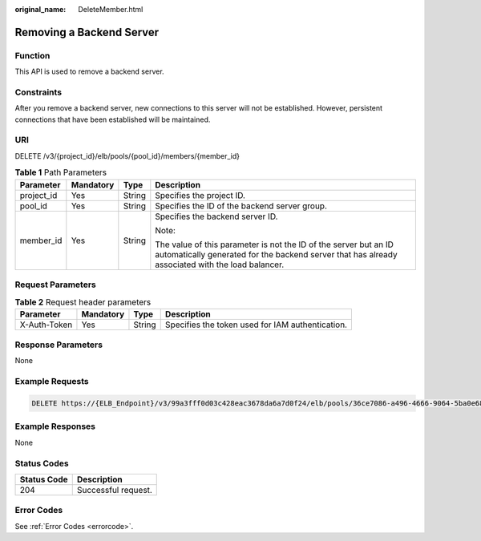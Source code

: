 :original_name: DeleteMember.html

.. _DeleteMember:

Removing a Backend Server
=========================

Function
--------

This API is used to remove a backend server.

Constraints
-----------

After you remove a backend server, new connections to this server will not be established. However, persistent connections that have been established will be maintained.

URI
---

DELETE /v3/{project_id}/elb/pools/{pool_id}/members/{member_id}

.. table:: **Table 1** Path Parameters

   +-----------------+-----------------+-----------------+----------------------------------------------------------------------------------------------------------------------------------------------------------------------+
   | Parameter       | Mandatory       | Type            | Description                                                                                                                                                          |
   +=================+=================+=================+======================================================================================================================================================================+
   | project_id      | Yes             | String          | Specifies the project ID.                                                                                                                                            |
   +-----------------+-----------------+-----------------+----------------------------------------------------------------------------------------------------------------------------------------------------------------------+
   | pool_id         | Yes             | String          | Specifies the ID of the backend server group.                                                                                                                        |
   +-----------------+-----------------+-----------------+----------------------------------------------------------------------------------------------------------------------------------------------------------------------+
   | member_id       | Yes             | String          | Specifies the backend server ID.                                                                                                                                     |
   |                 |                 |                 |                                                                                                                                                                      |
   |                 |                 |                 | Note:                                                                                                                                                                |
   |                 |                 |                 |                                                                                                                                                                      |
   |                 |                 |                 | The value of this parameter is not the ID of the server but an ID automatically generated for the backend server that has already associated with the load balancer. |
   +-----------------+-----------------+-----------------+----------------------------------------------------------------------------------------------------------------------------------------------------------------------+

Request Parameters
------------------

.. table:: **Table 2** Request header parameters

   +--------------+-----------+--------+--------------------------------------------------+
   | Parameter    | Mandatory | Type   | Description                                      |
   +==============+===========+========+==================================================+
   | X-Auth-Token | Yes       | String | Specifies the token used for IAM authentication. |
   +--------------+-----------+--------+--------------------------------------------------+

Response Parameters
-------------------

None

Example Requests
----------------

.. code-block:: text

   DELETE https://{ELB_Endpoint}/v3/99a3fff0d03c428eac3678da6a7d0f24/elb/pools/36ce7086-a496-4666-9064-5ba0e6840c75/members/1923923e-fe8a-484f-bdbc-e11559b1f48f

Example Responses
-----------------

None

Status Codes
------------

=========== ===================
Status Code Description
=========== ===================
204         Successful request.
=========== ===================

Error Codes
-----------

See :ref:`Error Codes <errorcode>`.
